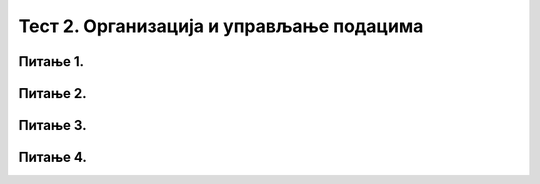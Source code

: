Тест 2. Организација и управљање подацима
=========================================

Питање 1.
~~~~~~~~~

.. mchoice:: L62P4
    :answer_a: да
    :feedback_a: Тачно    
    :answer_b: не
    :feedback_b: Нетачно
    :correct: a

    Да ли се блутут технологија може корстити за слање слика измећу два паметна телефона? Означи тачан одговор. 

Питање 2.
~~~~~~~~~

.. mchoice:: L62P5
    :answer_a: Alt
    :feedback_a: Нетачно    
    :answer_b: Shift
    :feedback_b: Тачно
    :answer_c: Enter
    :feedback_c: Нетачно
    :answer_d: Ctrl
    :feedback_d: Нетачно
    :correct: b

    Коришћењем ког тастера са тастатуре је могуће премештати датотеке/фасцикле са тврдог диска на USB меморију? Означи тачан одговор. 

Питање 3.
~~~~~~~~~

.. mchoice:: L62P6
    :answer_a: да
    :feedback_a: Тачно    
    :answer_b: не
    :feedback_b: Нетачно
    :correct: a

    Да ли поступак превлачења и отпуштања је поступак који можеш да користиш за копирање или премештање података на спољне меморије или у облаку података? Означи тачан одговор.

Питање 4.
~~~~~~~~~

.. mchoice:: L62P7
    :answer_a: да
    :feedback_a: Тачно    
    :answer_b: не
    :feedback_b: Нетачно
    :correct: a

    Да ли се након акције премештања, одабране датотеке/фасцикле појављују само у фасцикли у коју су премештене? Означи тачан одговор.